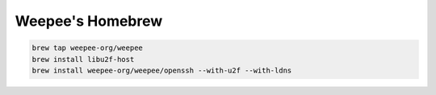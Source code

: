 Weepee's Homebrew
=================
.. code:: sh

  brew tap weepee-org/weepee
  brew install libu2f-host
  brew install weepee-org/weepee/openssh --with-u2f --with-ldns
